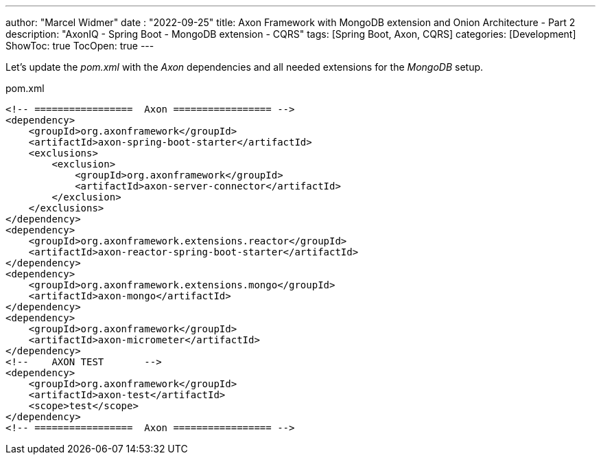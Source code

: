 ---
author: "Marcel Widmer"
date : "2022-09-25"
title: Axon Framework with MongoDB extension and Onion Architecture - Part 2
description: "AxonIQ - Spring Boot - MongoDB extension - CQRS"
tags: [Spring Boot, Axon, CQRS]
categories: [Development]
ShowToc: true
TocOpen: true
---

Let's update the _pom.xml_ with the _Axon_ dependencies and all needed extensions for the _MongoDB_ setup.


[source,xml]
.pom.xml
----
<!-- =================  Axon ================= -->
<dependency>
    <groupId>org.axonframework</groupId>
    <artifactId>axon-spring-boot-starter</artifactId>
    <exclusions>
        <exclusion>
            <groupId>org.axonframework</groupId>
            <artifactId>axon-server-connector</artifactId>
        </exclusion>
    </exclusions>
</dependency>
<dependency>
    <groupId>org.axonframework.extensions.reactor</groupId>
    <artifactId>axon-reactor-spring-boot-starter</artifactId>
</dependency>
<dependency>
    <groupId>org.axonframework.extensions.mongo</groupId>
    <artifactId>axon-mongo</artifactId>
</dependency>
<dependency>
    <groupId>org.axonframework</groupId>
    <artifactId>axon-micrometer</artifactId>
</dependency>
<!--	AXON TEST	-->
<dependency>
    <groupId>org.axonframework</groupId>
    <artifactId>axon-test</artifactId>
    <scope>test</scope>
</dependency>
<!-- =================  Axon ================= -->
----

